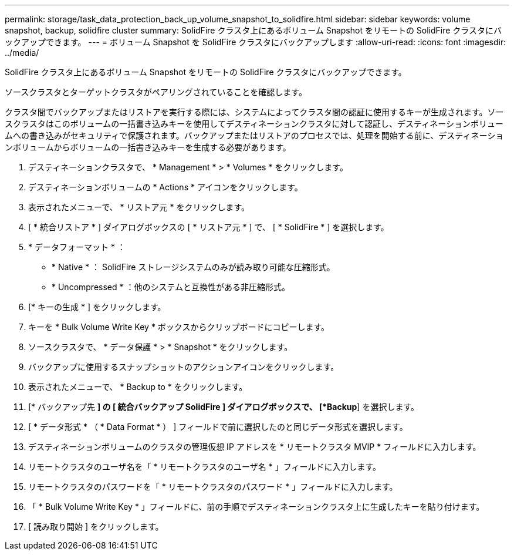 ---
permalink: storage/task_data_protection_back_up_volume_snapshot_to_solidfire.html 
sidebar: sidebar 
keywords: volume snapshot, backup, solidfire cluster 
summary: SolidFire クラスタ上にあるボリューム Snapshot をリモートの SolidFire クラスタにバックアップできます。 
---
= ボリューム Snapshot を SolidFire クラスタにバックアップします
:allow-uri-read: 
:icons: font
:imagesdir: ../media/


[role="lead"]
SolidFire クラスタ上にあるボリューム Snapshot をリモートの SolidFire クラスタにバックアップできます。

ソースクラスタとターゲットクラスタがペアリングされていることを確認します。

クラスタ間でバックアップまたはリストアを実行する際には、システムによってクラスタ間の認証に使用するキーが生成されます。ソースクラスタはこのボリュームの一括書き込みキーを使用してデスティネーションクラスタに対して認証し、デスティネーションボリュームへの書き込みがセキュリティで保護されます。バックアップまたはリストアのプロセスでは、処理を開始する前に、デスティネーションボリュームからボリュームの一括書き込みキーを生成する必要があります。

. デスティネーションクラスタで、 * Management * > * Volumes * をクリックします。
. デスティネーションボリュームの * Actions * アイコンをクリックします。
. 表示されたメニューで、 * リストア元 * をクリックします。
. [ * 統合リストア * ] ダイアログボックスの [ * リストア元 * ] で、 [ * SolidFire * ] を選択します。
. * データフォーマット * ：
+
** * Native * ： SolidFire ストレージシステムのみが読み取り可能な圧縮形式。
** * Uncompressed * ：他のシステムと互換性がある非圧縮形式。


. [* キーの生成 * ] をクリックします。
. キーを * Bulk Volume Write Key * ボックスからクリップボードにコピーします。
. ソースクラスタで、 * データ保護 * > * Snapshot * をクリックします。
. バックアップに使用するスナップショットのアクションアイコンをクリックします。
. 表示されたメニューで、 * Backup to * をクリックします。
. [* バックアップ先 *] の [** 統合バックアップ ** SolidFire ] ダイアログボックスで、 [*Backup*] を選択します。
. [ * データ形式 * （ * Data Format * ） ] フィールドで前に選択したのと同じデータ形式を選択します。
. デスティネーションボリュームのクラスタの管理仮想 IP アドレスを * リモートクラスタ MVIP * フィールドに入力します。
. リモートクラスタのユーザ名を「 * リモートクラスタのユーザ名 * 」フィールドに入力します。
. リモートクラスタのパスワードを「 * リモートクラスタのパスワード * 」フィールドに入力します。
. 「 * Bulk Volume Write Key * 」フィールドに、前の手順でデスティネーションクラスタ上に生成したキーを貼り付けます。
. [ 読み取り開始 ] をクリックします。

